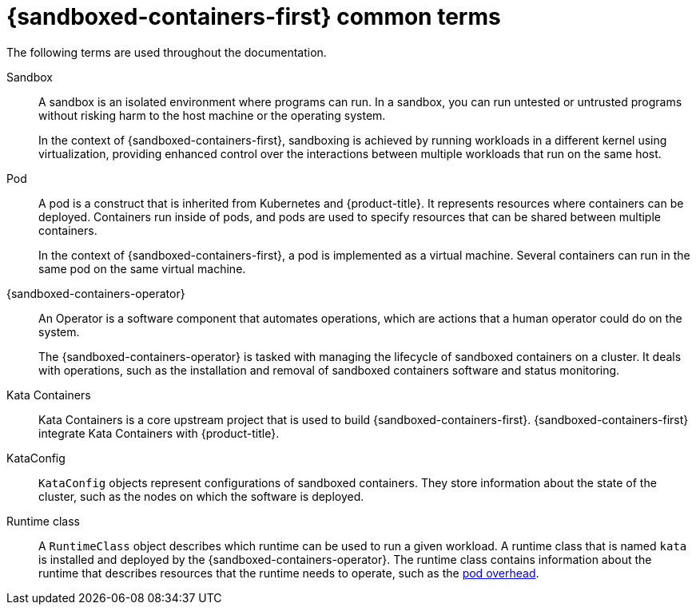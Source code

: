 //Module included in the following assemblies:
//
// * sandboxed_containers/understanding_sandboxed_containers-workloads.adoc
[id="sandboxed-containers-common-terms_{context}"]
= {sandboxed-containers-first} common terms

The following terms are used throughout the documentation.

Sandbox:: A sandbox is an isolated environment where programs can run. In a sandbox, you can run untested or untrusted programs without risking harm to the host machine or the operating system.
+
In the context of {sandboxed-containers-first}, sandboxing is achieved by running workloads in a different kernel using virtualization, providing enhanced control over the interactions between multiple workloads that run on the same host.

Pod:: A pod is a construct that is inherited from Kubernetes and {product-title}. It represents resources where containers can be deployed. Containers run inside of pods, and pods are used to specify resources that can be shared between multiple containers.
+
In the context of {sandboxed-containers-first}, a pod is implemented as a virtual machine. Several containers can run in the same pod on the same virtual machine.

{sandboxed-containers-operator}:: An Operator is a software component that automates operations, which are actions that a human operator could do on the system.
+
The {sandboxed-containers-operator} is tasked with managing the lifecycle of sandboxed containers on a cluster. It deals with operations, such as the installation and removal of sandboxed containers software and status monitoring.

Kata Containers:: Kata Containers is a core upstream project that is used to build {sandboxed-containers-first}. {sandboxed-containers-first} integrate Kata Containers with {product-title}.

KataConfig:: `KataConfig` objects represent configurations of sandboxed containers. They store information about the state of the cluster, such as the nodes on which the software is deployed.

Runtime class:: A `RuntimeClass` object describes which runtime can be used to run a given workload. A runtime class that is named `kata` is installed and deployed by the {sandboxed-containers-operator}. The runtime class contains information about the runtime that describes resources that the runtime needs to operate, such as the link:https://kubernetes.io/docs/concepts/scheduling-eviction/pod-overhead/[pod overhead].
